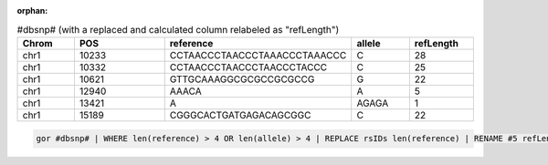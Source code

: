 :orphan:

.. list-table:: #dbsnp# (with a replaced and calculated column relabeled as "refLength")
   :widths: 5  10 5  5 5
   :header-rows: 1

   * - Chrom
     - POS
     - reference
     - allele
     - refLength
   * - chr1
     - 10233
     - CCTAACCCTAACCCTAAACCCTAAACCC
     - C
     - 28
   * - chr1
     - 10332
     - CCTAACCCTAACCCTAACCCTACCC
     - C
     - 25
   * - chr1
     - 10621
     - GTTGCAAAGGCGCGCCGCGCCG
     - G
     - 22
   * - chr1
     - 12940
     - AAACA
     - A
     - 5
   * - chr1
     - 13421
     - A
     - AGAGA
     - 1
   * - chr1
     - 15189
     - CGGGCACTGATGAGACAGCGGC
     - C
     - 22

.. code-block:: gor

   gor #dbsnp# | WHERE len(reference) > 4 OR len(allele) > 4 | REPLACE rsIDs len(reference) | RENAME #5 refLength | TOP 6